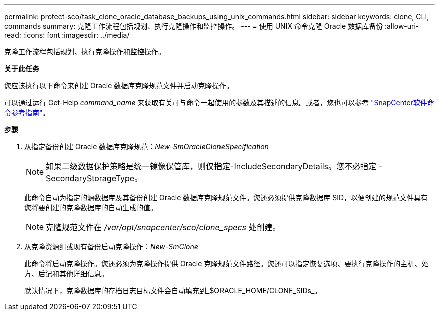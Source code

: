 ---
permalink: protect-sco/task_clone_oracle_database_backups_using_unix_commands.html 
sidebar: sidebar 
keywords: clone, CLI, commands 
summary: 克隆工作流程包括规划、执行克隆操作和监控操作。 
---
= 使用 UNIX 命令克隆 Oracle 数据库备份
:allow-uri-read: 
:icons: font
:imagesdir: ../media/


[role="lead"]
克隆工作流程包括规划、执行克隆操作和监控操作。

*关于此任务*

您应该执行以下命令来创建 Oracle 数据库克隆规范文件并启动克隆操作。

可以通过运行 Get-Help _command_name_ 来获取有关可与命令一起使用的参数及其描述的信息。或者，您也可以参考 https://library.netapp.com/ecm/ecm_download_file/ECMLP3337666["SnapCenter软件命令参考指南"^]。

*步骤*

. 从指定备份创建 Oracle 数据库克隆规范：_New-SmOracleCloneSpecification_
+

NOTE: 如果二级数据保护策略是统一镜像保管库，则仅指定-IncludeSecondaryDetails。您不必指定 -SecondaryStorageType。

+
此命令自动为指定的源数据库及其备份创建 Oracle 数据库克隆规范文件。您还必须提供克隆数据库 SID，以便创建的规范文件具有您将要创建的克隆数据库的自动生成的值。

+

NOTE: 克隆规范文件在 _/var/opt/snapcenter/sco/clone_specs_ 处创建。

. 从克隆资源组或现有备份启动克隆操作：_New-SmClone_
+
此命令将启动克隆操作。您还必须为克隆操作提供 Oracle 克隆规范文件路径。您还可以指定恢复选项、要执行克隆操作的主机、处方、后记和其他详细信息。

+
默认情况下，克隆数据库的存档日志目标文件会自动填充到_$ORACLE_HOME/CLONE_SIDs_。


